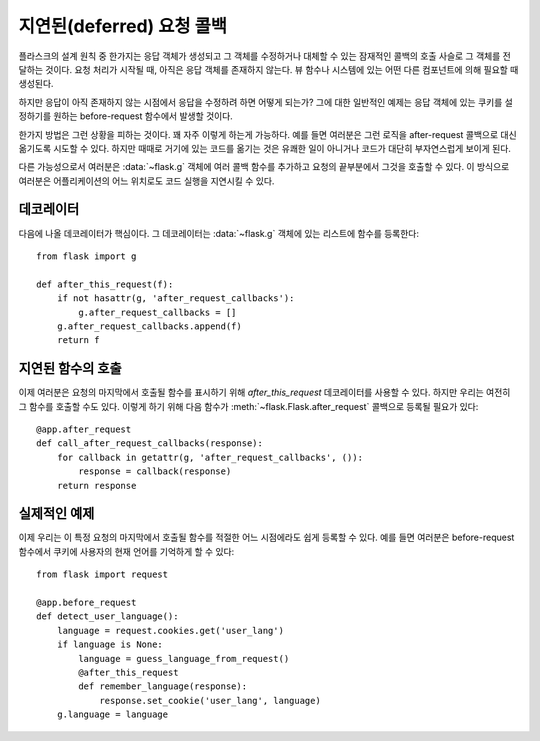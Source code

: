 .. _deferred-callbacks:

지연된(deferred) 요청 콜백
==========================

플라스크의 설계 원칙 중 한가지는 응답 객체가 생성되고 그 객체를 수정하거나
대체할 수 있는 잠재적인 콜백의 호출 사슬로 그 객체를 전달하는 것이다.
요청 처리가 시작될 때, 아직은 응답 객체를 존재하지 않는다.  뷰 함수나
시스템에 있는 어떤 다른 컴포넌트에 의해 필요할 때 생성된다.

하지만 응답이 아직 존재하지 않는 시점에서 응답을 수정하려 하면 어떻게 되는가?
그에 대한 일반적인 예제는 응답 객체에 있는 쿠키를 설정하기를 원하는
before-request 함수에서 발생할 것이다.

한가지 방법은 그런 상황을 피하는 것이다. 꽤 자주 이렇게 하는게 가능하다.
예를 들면 여러분은 그런 로직을 after-request 콜백으로 대신 옮기도록 
시도할 수 있다.  하지만 때때로 거기에 있는 코드를 옮기는 것은 유쾌한 
일이 아니거나 코드가 대단히 부자연스럽게 보이게 된다.

다른 가능성으로서 여러분은 :data:`~flask.g` 객체에 여러 콜백 함수를
추가하고 요청의 끝부분에서 그것을 호출할 수 있다.  이 방식으로 여러분은
어플리케이션의 어느 위치로도 코드 실행을 지연시킬 수 있다.


데코레이터
----------

다음에 나올 데코레이터가 핵심이다. 그 데코레이터는 :data:`~flask.g` 객체에
있는 리스트에 함수를 등록한다::

    from flask import g

    def after_this_request(f):
        if not hasattr(g, 'after_request_callbacks'):
            g.after_request_callbacks = []
        g.after_request_callbacks.append(f)
        return f


지연된 함수의 호출
------------------

이제 여러분은 요청의 마지막에서 호출될 함수를 표시하기 위해 `after_this_request`
데코레이터를 사용할 수 있다.  하지만 우리는 여전히 그 함수를 호출할 수도 있다.
이렇게 하기 위해 다음 함수가 :meth:`~flask.Flask.after_request` 콜백으로 등록될 
필요가 있다::

    @app.after_request
    def call_after_request_callbacks(response):
        for callback in getattr(g, 'after_request_callbacks', ()):
            response = callback(response)
        return response


실제적인 예제
-------------

이제 우리는 이 특정 요청의 마지막에서 호출될 함수를 적절한 어느 시점에라도
쉽게 등록할 수 있다.  예를 들면 여러분은 before-request 함수에서 쿠키에 사용자의 
현재 언어를 기억하게 할 수 있다::

    from flask import request

    @app.before_request
    def detect_user_language():
        language = request.cookies.get('user_lang')
        if language is None:
            language = guess_language_from_request()
            @after_this_request
            def remember_language(response):
                response.set_cookie('user_lang', language)
        g.language = language
